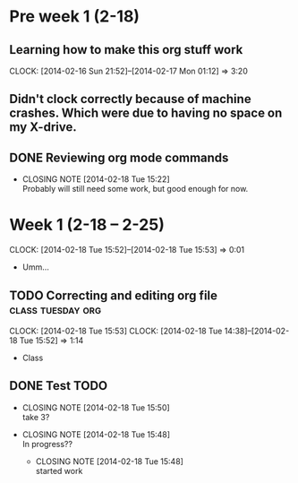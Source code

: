 #+NAME: Justin's Time Log
#+AUTHOR: Justin Southworth
#+DATE: Spring 2014
#+STARTUP: content indent logdrawer lognoteclock-out lognotedone

* Pre week 1 (2-18)
** Learning how to make this org stuff work
  CLOCK: [2014-02-16 Sun 21:52]--[2014-02-17 Mon 01:12] =>  3:20
** Didn't clock correctly because of machine crashes. Which were due to having no space on my X-drive.
** DONE Reviewing org mode commands
   CLOSED: [2014-02-18 Tue 15:22]
   - CLOSING NOTE [2014-02-18 Tue 15:22] \\
     Probably will still need some work, but good enough for now.

* Week 1 (2-18 -- 2-25)
CLOCK: [2014-02-18 Tue 15:52]--[2014-02-18 Tue 15:53] =>  0:01
- Umm...
** TODO Correcting and editing org file 		  :class:tuesday:org:
CLOCK: [2014-02-18 Tue 15:53]
  CLOCK: [2014-02-18 Tue 14:38]--[2014-02-18 Tue 15:52] =>  1:14
  - Class
:PROPERTIES:
:ORDERED: t
:END:
** DONE Test TODO
CLOSED: [2014-02-18 Tue 15:50]
:PROPERTIES:
:ORDERED: t
:END:

- CLOSING NOTE [2014-02-18 Tue 15:50] \\
  take 3?

- CLOSING NOTE [2014-02-18 Tue 15:48] \\
  In progress??

   - CLOSING NOTE [2014-02-18 Tue 15:48] \\
     started work
